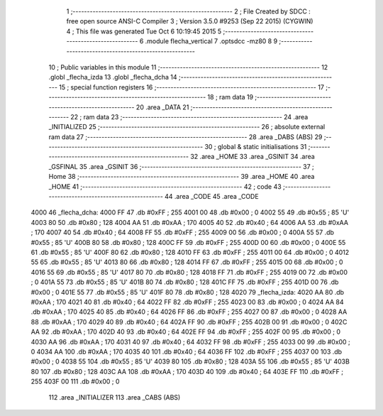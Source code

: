                               1 ;--------------------------------------------------------
                              2 ; File Created by SDCC : free open source ANSI-C Compiler
                              3 ; Version 3.5.0 #9253 (Sep 22 2015) (CYGWIN)
                              4 ; This file was generated Tue Oct  6 10:19:45 2015
                              5 ;--------------------------------------------------------
                              6 	.module flecha_vertical
                              7 	.optsdcc -mz80
                              8 	
                              9 ;--------------------------------------------------------
                             10 ; Public variables in this module
                             11 ;--------------------------------------------------------
                             12 	.globl _flecha_izda
                             13 	.globl _flecha_dcha
                             14 ;--------------------------------------------------------
                             15 ; special function registers
                             16 ;--------------------------------------------------------
                             17 ;--------------------------------------------------------
                             18 ; ram data
                             19 ;--------------------------------------------------------
                             20 	.area _DATA
                             21 ;--------------------------------------------------------
                             22 ; ram data
                             23 ;--------------------------------------------------------
                             24 	.area _INITIALIZED
                             25 ;--------------------------------------------------------
                             26 ; absolute external ram data
                             27 ;--------------------------------------------------------
                             28 	.area _DABS (ABS)
                             29 ;--------------------------------------------------------
                             30 ; global & static initialisations
                             31 ;--------------------------------------------------------
                             32 	.area _HOME
                             33 	.area _GSINIT
                             34 	.area _GSFINAL
                             35 	.area _GSINIT
                             36 ;--------------------------------------------------------
                             37 ; Home
                             38 ;--------------------------------------------------------
                             39 	.area _HOME
                             40 	.area _HOME
                             41 ;--------------------------------------------------------
                             42 ; code
                             43 ;--------------------------------------------------------
                             44 	.area _CODE
                             45 	.area _CODE
   4000                      46 _flecha_dcha:
   4000 FF                   47 	.db #0xFF	; 255
   4001 00                   48 	.db #0x00	; 0
   4002 55                   49 	.db #0x55	; 85	'U'
   4003 80                   50 	.db #0x80	; 128
   4004 AA                   51 	.db #0xAA	; 170
   4005 40                   52 	.db #0x40	; 64
   4006 AA                   53 	.db #0xAA	; 170
   4007 40                   54 	.db #0x40	; 64
   4008 FF                   55 	.db #0xFF	; 255
   4009 00                   56 	.db #0x00	; 0
   400A 55                   57 	.db #0x55	; 85	'U'
   400B 80                   58 	.db #0x80	; 128
   400C FF                   59 	.db #0xFF	; 255
   400D 00                   60 	.db #0x00	; 0
   400E 55                   61 	.db #0x55	; 85	'U'
   400F 80                   62 	.db #0x80	; 128
   4010 FF                   63 	.db #0xFF	; 255
   4011 00                   64 	.db #0x00	; 0
   4012 55                   65 	.db #0x55	; 85	'U'
   4013 80                   66 	.db #0x80	; 128
   4014 FF                   67 	.db #0xFF	; 255
   4015 00                   68 	.db #0x00	; 0
   4016 55                   69 	.db #0x55	; 85	'U'
   4017 80                   70 	.db #0x80	; 128
   4018 FF                   71 	.db #0xFF	; 255
   4019 00                   72 	.db #0x00	; 0
   401A 55                   73 	.db #0x55	; 85	'U'
   401B 80                   74 	.db #0x80	; 128
   401C FF                   75 	.db #0xFF	; 255
   401D 00                   76 	.db #0x00	; 0
   401E 55                   77 	.db #0x55	; 85	'U'
   401F 80                   78 	.db #0x80	; 128
   4020                      79 _flecha_izda:
   4020 AA                   80 	.db #0xAA	; 170
   4021 40                   81 	.db #0x40	; 64
   4022 FF                   82 	.db #0xFF	; 255
   4023 00                   83 	.db #0x00	; 0
   4024 AA                   84 	.db #0xAA	; 170
   4025 40                   85 	.db #0x40	; 64
   4026 FF                   86 	.db #0xFF	; 255
   4027 00                   87 	.db #0x00	; 0
   4028 AA                   88 	.db #0xAA	; 170
   4029 40                   89 	.db #0x40	; 64
   402A FF                   90 	.db #0xFF	; 255
   402B 00                   91 	.db #0x00	; 0
   402C AA                   92 	.db #0xAA	; 170
   402D 40                   93 	.db #0x40	; 64
   402E FF                   94 	.db #0xFF	; 255
   402F 00                   95 	.db #0x00	; 0
   4030 AA                   96 	.db #0xAA	; 170
   4031 40                   97 	.db #0x40	; 64
   4032 FF                   98 	.db #0xFF	; 255
   4033 00                   99 	.db #0x00	; 0
   4034 AA                  100 	.db #0xAA	; 170
   4035 40                  101 	.db #0x40	; 64
   4036 FF                  102 	.db #0xFF	; 255
   4037 00                  103 	.db #0x00	; 0
   4038 55                  104 	.db #0x55	; 85	'U'
   4039 80                  105 	.db #0x80	; 128
   403A 55                  106 	.db #0x55	; 85	'U'
   403B 80                  107 	.db #0x80	; 128
   403C AA                  108 	.db #0xAA	; 170
   403D 40                  109 	.db #0x40	; 64
   403E FF                  110 	.db #0xFF	; 255
   403F 00                  111 	.db #0x00	; 0
                            112 	.area _INITIALIZER
                            113 	.area _CABS (ABS)
